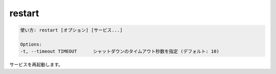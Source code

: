 .. -*- coding: utf-8 -*-
.. URL: https://docs.docker.com/compose/reference/restart/
.. SOURCE: https://github.com/docker/compose/blob/master/docs/reference/restart.md
   doc version: 1.11
      https://github.com/docker/compose/commits/master/docs/reference/restart.md
.. check date: 2016/04/28
.. Commits on Jul 28, 2015 7eabc06df5ca4a1c2ad372ee8e87012de5429f05
.. -------------------------------------------------------------------

.. restart

.. _compose-restart:

=======================================
restart
=======================================

.. code-block:: bash

   使い方: restart [オプション] [サービス...]
   
   Options:
   -t, --timeout TIMEOUT      シャットダウンのタイムアウト秒数を指定 (デフォルト: 10)

.. Restarts services.

サービスを再起動します。

.. seealso:: 

   restart
      https://docs.docker.com/compose/reference/restart/
